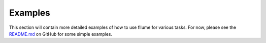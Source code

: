 Examples
========

This section will contain more detailed examples of how to use fllume for various tasks.
For now, please see the `README.md <https://github.com/lawremi/fllume/blob/main/README.md>`_ on GitHub for some simple examples.